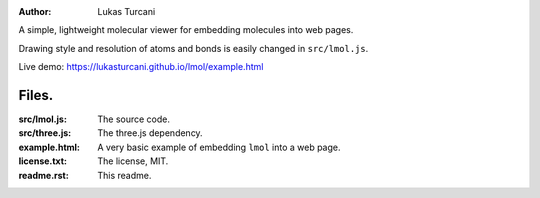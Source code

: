 :author: Lukas Turcani

A simple, lightweight molecular viewer for embedding molecules into
web pages.

Drawing style and resolution of atoms and bonds is easily changed in ``src/lmol.js``.

Live demo: https://lukasturcani.github.io/lmol/example.html

Files.
======

:src/lmol.js: The source code.
:src/three.js: The three.js dependency.
:example.html: A very basic example of embedding ``lmol`` into a web page.
:license.txt: The license, MIT.
:readme.rst: This readme.
